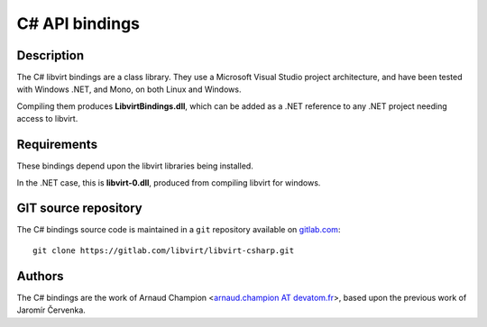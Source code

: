 ===============
C# API bindings
===============

Description
-----------

The C# libvirt bindings are a class library. They use a Microsoft Visual Studio
project architecture, and have been tested with Windows .NET, and Mono, on both
Linux and Windows.

Compiling them produces **LibvirtBindings.dll**, which can be added as a .NET
reference to any .NET project needing access to libvirt.

Requirements
------------

These bindings depend upon the libvirt libraries being installed.

In the .NET case, this is **libvirt-0.dll**, produced from compiling libvirt for
windows.

GIT source repository
---------------------

The C# bindings source code is maintained in a ``git`` repository available on
`gitlab.com <https://gitlab.com/libvirt/libvirt-csharp>`__:

::

   git clone https://gitlab.com/libvirt/libvirt-csharp.git

Authors
-------

The C# bindings are the work of Arnaud Champion <`arnaud.champion AT
devatom.fr <mailto:arnaud.champion%20AT%20devatom.fr>`__>, based upon the
previous work of Jaromír Červenka.
